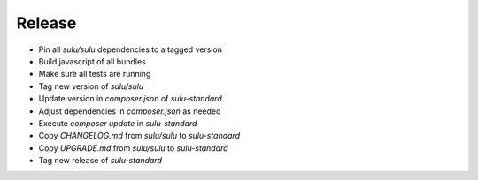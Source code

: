 Release
=======

* Pin all `sulu/sulu` dependencies to a tagged version
* Build javascript of all bundles
* Make sure all tests are running
* Tag new version of `sulu/sulu`
* Update version in `composer.json` of `sulu-standard`
* Adjust dependencies in `composer.json` as needed
* Execute `composer update` in `sulu-standard`
* Copy `CHANGELOG.md` from `sulu/sulu` to `sulu-standard`
* Copy `UPGRADE.md` from `sulu/sulu` to `sulu-standard`
* Tag new release of `sulu-standard`

